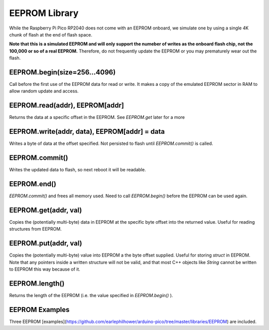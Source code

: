 EEPROM Library
==============

While the Raspberry Pi Pico RP2040 does not come with an EEPROM onboard, we
simulate one by using a single 4K chunk of flash at the end of flash space.

**Note that this is a simulated EEPROM and will only support the numeber of
writes as the onboard flash chip, not the 100,000 or so of a real EEPROM.**
Therefore, do not frequently update the EEPROM or you may prematurely wear
out the flash.

EEPROM.begin(size=256...4096)
-----------------------------
Call before the first use of the EEPROM data for read or write.  It makes a
copy of the emulated EEPROM sector in RAM to allow random update and access.

EEPROM.read(addr), EEPROM[addr]
-------------------------------
Returns the data at a specific offset in the EEPROM. See `EEPROM.get` later
for a more 

EEPROM.write(addr, data), EEPROM[addr] = data
---------------------------------------------
Writes a byte of data at the offset specified.  Not persisted to flash until
`EEPROM.commit()` is called.

EEPROM.commit()
---------------
Writes the updated data to flash, so next reboot it will be readable.

EEPROM.end()
------------
`EEPROM.commit()` and frees all memory used.  Need to call `EEPROM.begin()`
before the EEPROM can be used again.

EEPROM.get(addr, val)
---------------------
Copies the (potentially multi-byte) data in EEPROM at the specific byte
offset into the returned value.  Useful for reading structures from EEPROM.

EEPROM.put(addr, val)
---------------------
Copies the (potentially multi-byte) value into EEPROM a the byte offset
supplied.  Useful for storing `struct` in EEPROM.  Note that any pointers
inside a written structure will not be valid, and that most C++ objects
like `String` cannot be written to EEPROM this way because of it.

EEPROM.length()
---------------
Returns the length of the EEPROM (i.e. the value specified in
`EEPROM.begin()` ).

EEPROM Examples
---------------
Three EEPROM [examples](https://github.com/earlephilhower/arduino-pico/tree/master/libraries/EEPROM) are included.
